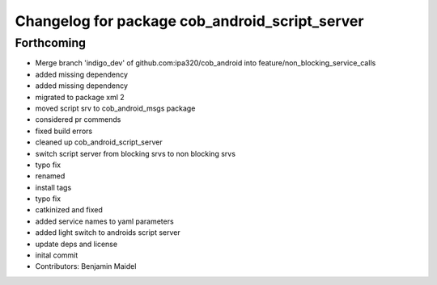 ^^^^^^^^^^^^^^^^^^^^^^^^^^^^^^^^^^^^^^^^^^^^^^^
Changelog for package cob_android_script_server
^^^^^^^^^^^^^^^^^^^^^^^^^^^^^^^^^^^^^^^^^^^^^^^

Forthcoming
-----------
* Merge branch 'indigo_dev' of github.com:ipa320/cob_android into feature/non_blocking_service_calls
* added missing dependency
* added missing dependency
* migrated to package xml 2
* moved script srv to cob_android_msgs package
* considered pr commends
* fixed build errors
* cleaned up cob_android_script_server
* switch script server from blocking srvs to non blocking srvs
* typo fix
* renamed
* install tags
* typo fix
* catkinized and fixed
* added service names to yaml parameters
* added light switch to androids script server
* update deps and license
* inital commit
* Contributors: Benjamin Maidel
